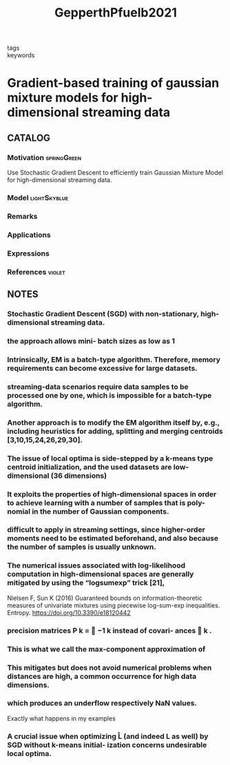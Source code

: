 :PROPERTIES:
:ID:       093946d9-6d68-409a-bce8-9544408643cd
:ROAM_REFS: cite:GepperthPfuelb2021
:END:
#+title: GepperthPfuelb2021
- tags ::
- keywords ::

* Gradient-based training of gaussian mixture models for high-dimensional streaming data
:PROPERTIES:
:Custom_ID: GepperthPfuelb2021
:URL: https://doi.org/10.1007/s11063-021-10599-3
:AUTHOR: Gepperth, A., & Pf\"ulb, Benedikt
:NOTER_DOCUMENT: ~/docsThese/bibliography/GepperthPfuelb2021.pdf
:END:

** CATALOG

*** Motivation :springGreen:
Use Stochastic Gradient Descent to efficiently train Gaussian Mixture Model for high-dimensional streaming data.
*** Model :lightSkyblue:
*** Remarks
*** Applications
*** Expressions
*** References :violet:

** NOTES

*** Stochastic Gradient Descent (SGD) with non-stationary, high-dimensional streaming data.
:PROPERTIES:
:NOTER_PAGE: [[pdf:~/docsThese/bibliography/GepperthPfuelb2021.pdf::1++0.00;;annot-1-6]]
:ID:       ~/docsThese/bibliography/GepperthPfuelb2021.pdf-annot-1-6
:END:

*** the approach allows mini- batch sizes as low as 1
:PROPERTIES:
:NOTER_PAGE: [[pdf:~/docsThese/bibliography/GepperthPfuelb2021.pdf::1++0.00;;annot-1-7]]
:ID:       ~/docsThese/bibliography/GepperthPfuelb2021.pdf-annot-1-7
:END:

*** Intrinsically, EM is a batch-type algorithm. Therefore, memory requirements can become excessive for large datasets.
:PROPERTIES:
:NOTER_PAGE: [[pdf:~/docsThese/bibliography/GepperthPfuelb2021.pdf::2++0.00;;annot-2-26]]
:ID:       ~/docsThese/bibliography/GepperthPfuelb2021.pdf-annot-2-26
:END:

*** streaming-data scenarios require data samples to be processed one by one, which is impossible for a batch-type algorithm.
:PROPERTIES:
:NOTER_PAGE: [[pdf:~/docsThese/bibliography/GepperthPfuelb2021.pdf::2++0.00;;annot-2-27]]
:ID:       ~/docsThese/bibliography/GepperthPfuelb2021.pdf-annot-2-27
:END:

*** Another approach is to modify the EM algorithm itself by, e.g., including heuristics for adding, splitting and merging centroids [3,10,15,24,26,29,30].
:PROPERTIES:
:NOTER_PAGE: [[pdf:~/docsThese/bibliography/GepperthPfuelb2021.pdf::2++4.95;;annot-2-28]]
:ID:       ~/docsThese/bibliography/GepperthPfuelb2021.pdf-annot-2-28
:END:

*** The issue of local optima is side-stepped by a k-means type centroid initialization, and the used datasets are low-dimensional (36 dimensions)
:PROPERTIES:
:NOTER_PAGE: [[pdf:~/docsThese/bibliography/GepperthPfuelb2021.pdf::2++4.95;;annot-2-29]]
:ID:       ~/docsThese/bibliography/GepperthPfuelb2021.pdf-annot-2-29
:END:

*** It exploits the properties of high-dimensional spaces in order to achieve learning with a number of samples that is poly- nomial in the number of Gaussian components.
:PROPERTIES:
:NOTER_PAGE: [[pdf:~/docsThese/bibliography/GepperthPfuelb2021.pdf::2++6.54;;annot-2-30]]
:ID:       ~/docsThese/bibliography/GepperthPfuelb2021.pdf-annot-2-30
:END:

*** difficult to apply in streaming settings, since higher-order moments need to be estimated beforehand, and also because the number of samples is usually unknown.
:PROPERTIES:
:NOTER_PAGE: [[pdf:~/docsThese/bibliography/GepperthPfuelb2021.pdf::2++6.54;;annot-2-31]]
:ID:       ~/docsThese/bibliography/GepperthPfuelb2021.pdf-annot-2-31
:END:

*** The numerical issues associated with log-likelihood computation in high-dimensional spaces are generally mitigated by using the “logsumexp” trick [21],
:PROPERTIES:
:NOTER_PAGE: [[pdf:~/docsThese/bibliography/GepperthPfuelb2021.pdf::2++6.54;;annot-2-32]]
:ID:       ~/docsThese/bibliography/GepperthPfuelb2021.pdf-annot-2-32
:END:
Nielsen F, Sun K (2016) Guaranteed bounds on information-theoretic measures of univariate mixtures
using piecewise log-sum-exp inequalities. Entropy. https://doi.org/10.3390/e18120442

*** precision matrices P k =  −1 k instead of covari- ances  k .
:PROPERTIES:
:NOTER_PAGE: [[pdf:~/docsThese/bibliography/GepperthPfuelb2021.pdf::3++1.25;;annot-3-5]]
:ID:       ~/docsThese/bibliography/GepperthPfuelb2021.pdf-annot-3-5
:END:

*** This is what we call the max-component approximation of
:PROPERTIES:
:NOTER_PAGE: [[pdf:~/docsThese/bibliography/GepperthPfuelb2021.pdf::5++0.00;;annot-5-3]]
:ID:       ~/docsThese/bibliography/GepperthPfuelb2021.pdf-annot-5-3
:END:

*** This mitigates but does not avoid numerical problems when distances are high, a common occurrence for high data dimensions.
:PROPERTIES:
:NOTER_PAGE: [[pdf:~/docsThese/bibliography/GepperthPfuelb2021.pdf::5++0.00;;annot-5-4]]
:ID:       ~/docsThese/bibliography/GepperthPfuelb2021.pdf-annot-5-4
:END:

*** which produces an underflow respectively NaN values.
:PROPERTIES:
:NOTER_PAGE: [[pdf:~/docsThese/bibliography/GepperthPfuelb2021.pdf::5++0.00;;annot-5-5]]
:ID:       ~/docsThese/bibliography/GepperthPfuelb2021.pdf-annot-5-5
:END:
Exactly what happens in my examples

*** A crucial issue when optimizing L̂ (and indeed L as well) by SGD without k-means initial- ization concerns undesirable local optima.
:PROPERTIES:
:NOTER_PAGE: [[pdf:~/docsThese/bibliography/GepperthPfuelb2021.pdf::5++5.94;;annot-5-6]]
:ID:       ~/docsThese/bibliography/GepperthPfuelb2021.pdf-annot-5-6
:END:
